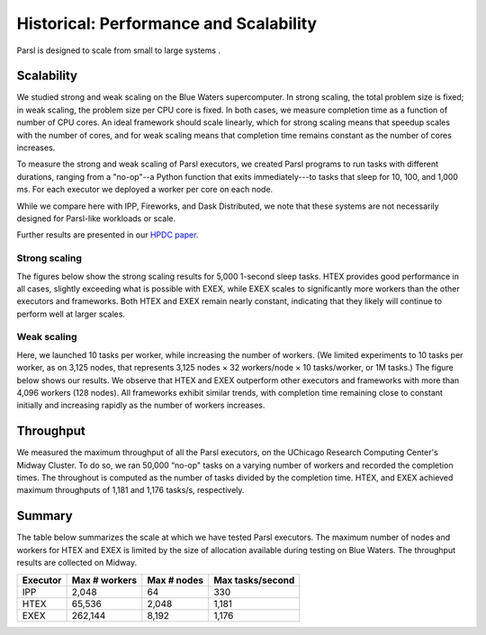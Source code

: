 .. _label-performance:

Historical: Performance and Scalability
=======================================

Parsl is designed to scale from small to large systems .


Scalability
-----------
We studied strong and weak scaling on the Blue Waters supercomputer. 
In strong scaling, the total problem size is fixed; in weak scaling, the problem
size per CPU core is fixed. In both cases, we measure completion
time as a function of number of CPU cores. An ideal framework
should scale linearly, which for strong scaling means that speedup
scales with the number of cores, and for weak scaling means that
completion time remains constant as the number of cores increases.

To measure the strong and weak scaling of Parsl executors, we
created Parsl programs to run tasks with different durations, ranging from a 
"no-op"--a Python function that exits immediately---to
tasks that sleep for 10, 100, and 1,000 ms. For each executor we
deployed a worker per core on each node.

While we compare here with IPP, Fireworks, and Dask Distributed, 
we note that these systems are not necessarily designed for 
Parsl-like workloads or scale. 

Further results are presented in our  
`HPDC paper <https://parsl-project.org/publications/babuji19parsl.pdf>`_.

Strong scaling
^^^^^^^^^^^^^^
The figures below show the strong scaling results for 5,000 1-second 
sleep tasks. HTEX
provides good performance in all cases, slightly exceeding what is
possible with EXEX, while EXEX scales to significantly more workers 
than the other executors and frameworks.  Both
HTEX and EXEX remain nearly constant, indicating that they likely
will continue to perform well at larger scales. 

.. image:: ../images/performance/strong-scaling.png


Weak scaling
^^^^^^^^^^^^
Here, we launched 10 tasks per worker, while
increasing the number of workers. (We limited experiments to 10
tasks per worker, as on 3,125 nodes, that represents 3,125
nodes × 32 workers/node × 10 tasks/worker, or 1M tasks.) The
figure below shows our results. We observe that HTEX
and EXEX outperform other executors and frameworks with more
than 4,096 workers (128 nodes). All frameworks exhibit similar
trends, with completion time remaining close to constant initially
and increasing rapidly as the number of workers increases. 

.. image:: ../images/performance/weak-scaling.png


Throughput
----------
We measured the maximum throughput of all the Parsl executors, 
on the UChicago Research Computing Center's Midway Cluster.
To do so, we ran 50,000 “no-op" tasks on a varying number of
workers and recorded the completion times. The throughout is
computed as the number of tasks divided by the completion time.
HTEX, and EXEX achieved maximum throughputs of 1,181 and 1,176 
tasks/s, respectively.

Summary
-------

The table below summarizes the scale at which we have tested Parsl executors.
The maximum number of nodes and workers for HTEX and EXEX is limited
by the size of allocation available during testing on Blue Waters. 
The throughput results are collected on Midway.

+-----------+------------------+-------------+------------------+
| Executor  | Max # workers    | Max # nodes | Max tasks/second |
+===========+==================+=============+==================+
| IPP       | 2,048            | 64          | 330              |
+-----------+------------------+-------------+------------------+
| HTEX      | 65,536           | 2,048       | 1,181            |
+-----------+------------------+-------------+------------------+
| EXEX      | 262,144          | 8,192       | 1,176            |
+-----------+------------------+-------------+------------------+
